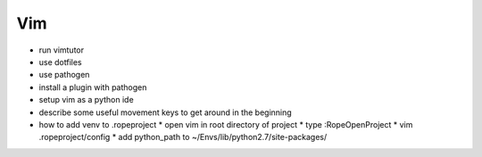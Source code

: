 Vim
===

* run vimtutor
* use dotfiles
* use pathogen
* install a plugin with pathogen
* setup vim as a python ide
* describe some useful movement keys to get around in the beginning
* how to add venv to .ropeproject
  * open vim in root directory of project
  * type :RopeOpenProject
  * vim .ropeproject/config
  * add python_path to ~/Envs/lib/python2.7/site-packages/

